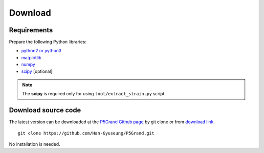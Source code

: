 Download
========


Requirements
------------

Prepare the following Python libraries:

* `python2 or python3 <https://www.python.org/>`_
* `matplotlib <https://matplotlib.org/>`_
* `numpy <https://numpy.org/doc/stable/>`_
* `scipy <https://www.scipy.org/>`_ [optional] 

.. Note::

 The **scipy** is required only for using ``tool/extract_strain.py`` script.



Download source code
--------------------

The latest version can be downloaded at the `P5Grand Github page <https://github.com/Han-Gyuseung/P5Grand>`_ by git clone or from `download link <https://github.com/Han-Gyuseung/P5Grand/archive/refs/heads/master.zip>`_.

::
 
 git clone https://github.com/Han-Gyuseung/P5Grand.git
 
No installation is needed.

